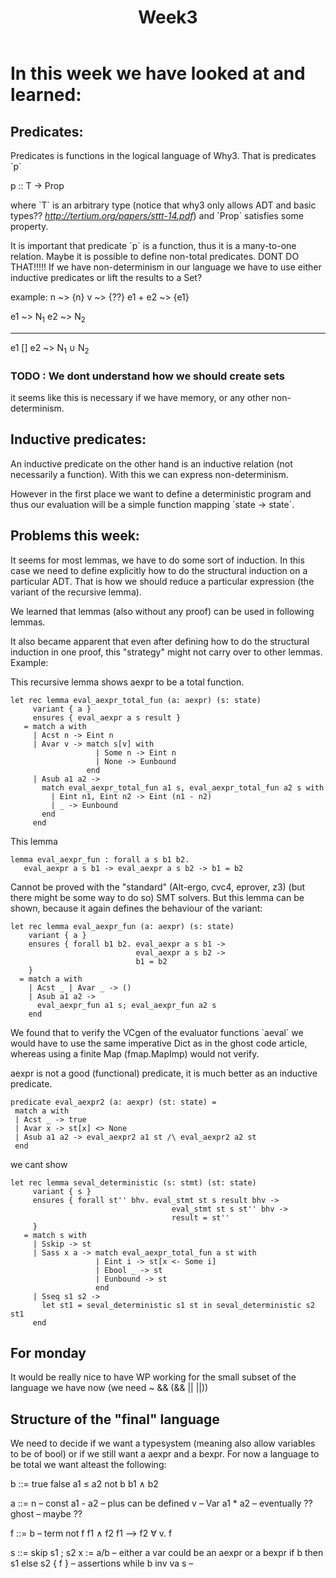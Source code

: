 #+title: Week3

* In this week we have looked at and learned:

** Predicates:
Predicates is functions in the logical language of Why3.
That is predicates `p`

p :: T -> Prop

where `T` is an arbitrary type (notice that why3 only allows ADT and basic types?? [[Let's Verify This][http://tertium.org/papers/sttt-14.pdf]])
and `Prop` satisfies some property.

It is important that predicate `p` is a function, thus it is a many-to-one relation.
Maybe it is possible to define non-total predicates. DONT DO THAT!!!!!
If we have non-determinism in our language we have to use either inductive predicates or lift the
results to a Set?

example: n ~> {n}
         v ~> {??}
        e1 + e2 ~> {e1}

e1 ~> N_1  e2 ~> N_2
------------------------------------
e1 [] e2 ~> N_1 ∪ N_2


*** TODO : We dont understand how we should create sets

it seems like this is necessary if we have memory, or any other non-determinism.

** Inductive predicates:

An inductive predicate on the other hand is an inductive relation (not necessarily a function). With this we can
express non-determinism.

However in the first place we want to define a deterministic
program and thus our evaluation will be a simple function
mapping `state -> state`.


** Problems this week:

It seems for most lemmas, we have to do some sort of induction. In this case we need to define explicitly how to do the structural induction on a particular ADT. That is how we should reduce a particular expression (the variant of the recursive lemma).

We learned that lemmas (also without any proof) can be used in following lemmas.

It also became apparent that even after defining how to do the structural induction in one proof, this "strategy" might not carry over to other lemmas.
Example:

This recursive lemma shows aexpr to be a total function.
#+begin_src
  let rec lemma eval_aexpr_total_fun (a: aexpr) (s: state)
       variant { a }
       ensures { eval_aexpr a s result }
     = match a with
       | Acst n -> Eint n
       | Avar v -> match s[v] with
                     | Some n -> Eint n
                     | None -> Eunbound
                   end
       | Asub a1 a2 ->
         match eval_aexpr_total_fun a1 s, eval_aexpr_total_fun a2 s with
           | Eint n1, Eint n2 -> Eint (n1 - n2)
           | _ -> Eunbound
         end
       end
#+end_src
This lemma
#+begin_src
  lemma eval_aexpr_fun : forall a s b1 b2.
     eval_aexpr a s b1 -> eval_aexpr a s b2 -> b1 = b2
#+end_src
Cannot be proved with the "standard" (Alt-ergo, cvc4, eprover, z3) (but there might be some way to do so) SMT solvers.
But this lemma can be shown, because it again defines the behaviour of the variant:
#+begin_src
  let rec lemma eval_aexpr_fun (a: aexpr) (s: state)
      variant { a }
      ensures { forall b1 b2. eval_aexpr a s b1 ->
                              eval_aexpr a s b2 ->
                              b1 = b2
      }
    = match a with
      | Acst _ | Avar _ -> ()
      | Asub a1 a2 ->
        eval_aexpr_fun a1 s; eval_aexpr_fun a2 s
      end
#+end_src

We found that to verify the VCgen of the evaluator functions
`aeval` we would have to use the same imperative Dict as in the ghost code article, whereas using a finite Map (fmap.MapImp) would not verify.


aexpr is not a good (functional) predicate, it is much better as an inductive predicate.

#+begin_src
   predicate eval_aexpr2 (a: aexpr) (st: state) =
    match a with
    | Acst _ -> true
    | Avar x -> st[x] <> None
    | Asub a1 a2 -> eval_aexpr2 a1 st /\ eval_aexpr2 a2 st
    end
#+end_src

we cant show
#+begin_src
  let rec lemma seval_deterministic (s: stmt) (st: state)
       variant { s }
       ensures { forall st'' bhv. eval_stmt st s result bhv ->
                                      eval_stmt st s st'' bhv ->
                                      result = st''
       }
     = match s with
       | Sskip -> st
       | Sass x a -> match eval_aexpr_total_fun a st with
                     | Eint i -> st[x <- Some i]
                     | Ebool _ -> st
                     | Eunbound -> st
                     end
       | Sseq s1 s2 ->
         let st1 = seval_deterministic s1 st in seval_deterministic s2 st1
       end
#+end_src



** For monday
It would be really nice to have WP working for the small subset of the language we have now (we need ~ && (&& || ||))


** Structure of the "final" language

We need to decide if we want a typesystem (meaning also allow variables to be of bool)
or if we still want a aexpr and a bexpr.
For now a language to be total we want alteast the following:

b ::= true
      false
      a1 ≤ a2
      not b
      b1 ∧ b2

a ::= n         -- const
      a1 - a2   -- plus can be defined
      v         -- Var
      a1 * a2   -- eventually ??
      ghost     -- maybe ??

f ::= b         -- term
      not f
      f1 ∧ f2
      f1 ⟶ f2
      ∀ v. f

s ::= skip
      s1 ; s2
      x := a/b  -- either a var could be an aexpr or a bexpr
      if b then s1 else s2
      { f }     -- assertions
      while b inv va s  --
